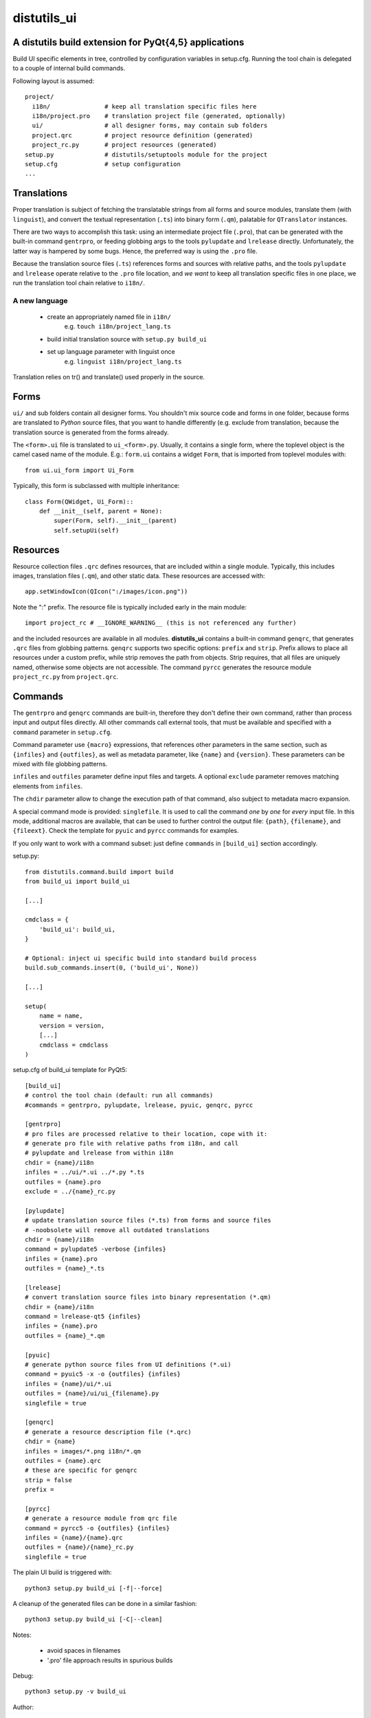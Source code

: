 distutils_ui
============

A distutils build extension for PyQt{4,5} applications
------------------------------------------------------

Build UI specific elements in tree, controlled by configuration variables in
setup.cfg. Running the tool chain is delegated to a couple of internal build
commands.

Following layout is assumed::

  project/
    i18n/               # keep all translation specific files here
    i18n/project.pro    # translation project file (generated, optionally)
    ui/                 # all designer forms, may contain sub folders
    project.qrc         # project resource definition (generated)
    project_rc.py       # project resources (generated)
  setup.py              # distutils/setuptools module for the project
  setup.cfg             # setup configuration
  ...


Translations
------------
Proper translation is subject of fetching the translatable strings from
all forms and source modules, translate them (with ``linguist``), and convert
the textual representation (``.ts``) into binary form (``.qm``), palatable for
``QTranslator`` instances.

There are two ways to accomplish this task: using an intermediate project
file (``.pro``), that can be generated with the built-in command ``gentrpro``,
or feeding globbing args to the tools ``pylupdate`` and ``lrelease`` directly.
Unfortunately, the latter way is hampered by some bugs. Hence, the preferred way
is using the ``.pro`` file.

Because the translation source files (``.ts``) references forms and sources with
relative paths, and the tools ``pylupdate`` and ``lrelease`` operate relative
to the ``.pro`` file location, and *we* *want* to keep all translation specific
files in one place, we run the translation tool chain relative to ``i18n/``.

A new language
~~~~~~~~~~~~~~
    * create an appropriately named file in ``i18n/``
        e.g. ``touch i18n/project_lang.ts``
    * build initial translation source with ``setup.py build_ui``
    * set up language parameter with linguist once
        e.g. ``linguist i18n/project_lang.ts``

Translation relies on tr() and translate() used properly in the source.


Forms
-----

``ui/`` and sub folders contain all designer forms. You shouldn't mix source
code and forms in one folder, because forms are translated to *Python* source
files, that you want to handle differently (e.g. exclude from translation,
because the translation source is generated from the forms already.

The ``<form>.ui`` file is translated to ``ui_<form>.py``. Usually, it contains
a single form, where the toplevel object is the camel cased name of the
module. E.g.: ``form.ui`` contains a widget ``Form``, that is imported from
toplevel modules with::

    from ui.ui_form import Ui_Form

Typically, this form is subclassed with multiple inheritance::

    class Form(QWidget, Ui_Form)::
        def __init__(self, parent = None):
            super(Form, self).__init__(parent)
            self.setupUi(self)


Resources
---------
Resource collection files ``.qrc`` defines resources, that are included within
a single module. Typically, this includes images, translation files (``.qm``),
and other static data. These resources are accessed with::

    app.setWindowIcon(QIcon(":/images/icon.png"))

Note the ":" prefix. The resource file is typically included early in the
main module::

    import project_rc # __IGNORE_WARNING__ (this is not referenced any further)

and the included resources are available in all modules. **distutils_ui**
contains a built-in command ``genqrc``, that generates ``.qrc`` files from
globbing patterns. ``genqrc`` supports two specific options: ``prefix`` and
``strip``. Prefix allows to place all resources under a custom prefix, while
strip removes the path from objects. Strip requires, that all files are uniquely
named, otherwise some objects are not accessible. The command ``pyrcc``
generates the resource module ``project_rc.py`` from ``project.qrc``.


Commands
--------
The ``gentrpro`` and ``genqrc`` commands are built-in, therefore they don't
define their own command, rather than process input and output files directly.
All other commands call external tools, that must be available and specified
with a ``command`` parameter in ``setup.cfg``.

Command parameter use ``{macro}`` expressions, that references other parameters
in the same section, such as ``{infiles}`` and ``{outfiles}``, as well as
metadata parameter, like ``{name}`` and ``{version}``. These parameters can
be mixed with file globbing patterns.

``infiles`` and ``outfiles`` parameter define input files and targets.
A optional ``exclude`` parameter removes matching elements from ``infiles``.

The ``chdir`` parameter allow to change the execution path of that command,
also subject to metadata macro expansion.

A special command mode is provided: ``singlefile``. It is used to call the
command *one* by *one* for *every* input file. In this mode, additional macros
are available, that can be used to further control the output file: ``{path}``,
``{filename}``, and ``{fileext}``. Check the template for ``pyuic`` and
``pyrcc`` commands for examples.

If you only want to work with a command subset: just define ``commands`` in
``[build_ui]`` section accordingly.



setup.py::

    from distutils.command.build import build
    from build_ui import build_ui

    [...]

    cmdclass = {
        'build_ui': build_ui,
    }

    # Optional: inject ui specific build into standard build process
    build.sub_commands.insert(0, ('build_ui', None))

    [...]

    setup(
        name = name,
        version = version,
        [...]
        cmdclass = cmdclass
    )


setup.cfg of build_ui template for PyQt5::

    [build_ui]
    # control the tool chain (default: run all commands)
    #commands = gentrpro, pylupdate, lrelease, pyuic, genqrc, pyrcc

    [gentrpro]
    # pro files are processed relative to their location, cope with it:
    # generate pro file with relative paths from i18n, and call
    # pylupdate and lrelease from within i18n
    chdir = {name}/i18n
    infiles = ../ui/*.ui ../*.py *.ts
    outfiles = {name}.pro
    exclude = ../{name}_rc.py

    [pylupdate]
    # update translation source files (*.ts) from forms and source files
    # -noobsolete will remove all outdated translations
    chdir = {name}/i18n
    command = pylupdate5 -verbose {infiles}
    infiles = {name}.pro
    outfiles = {name}_*.ts

    [lrelease]
    # convert translation source files into binary representation (*.qm)
    chdir = {name}/i18n
    command = lrelease-qt5 {infiles}
    infiles = {name}.pro
    outfiles = {name}_*.qm

    [pyuic]
    # generate python source files from UI definitions (*.ui)
    command = pyuic5 -x -o {outfiles} {infiles}
    infiles = {name}/ui/*.ui
    outfiles = {name}/ui/ui_{filename}.py
    singlefile = true

    [genqrc]
    # generate a resource description file (*.qrc)
    chdir = {name}
    infiles = images/*.png i18n/*.qm
    outfiles = {name}.qrc
    # these are specific for genqrc
    strip = false
    prefix =

    [pyrcc]
    # generate a resource module from qrc file
    command = pyrcc5 -o {outfiles} {infiles}
    infiles = {name}/{name}.qrc
    outfiles = {name}/{name}_rc.py
    singlefile = true


The plain UI build is triggered with::

    python3 setup.py build_ui [-f|--force]

A cleanup of the generated files can be done in a similar fashion::

    python3 setup.py build_ui [-C|--clean]

Notes:

    * avoid spaces in filenames
    * '.pro' file approach results in spurious builds

Debug::

    python3 setup.py -v build_ui

Author:

    (c) 2016 Hans-Peter Jansen <hpj@urpla.net>

License:

    MIT, Copyright (c) 2016, Hans-Peter Jansen, see LICENSE.txt
